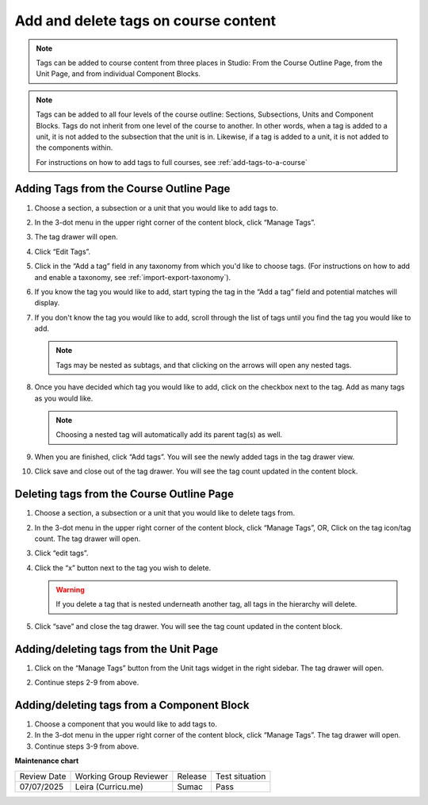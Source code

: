 .. _Add and delete tags on course content:

Add and delete tags on course content
#####################################

.. tags:: educator, how-to

.. note::

     Tags can be added to course content from three places in Studio: From the
     Course Outline Page, from the Unit Page, and from individual Component
     Blocks.

.. note::

     Tags can be added to all four levels of the course outline: Sections,
     Subsections, Units and Component Blocks. Tags do not inherit from one level
     of the course to another. In other words, when a tag is added to a unit, it
     is not added to the subsection that the unit is in. Likewise, if a tag is
     added to a unit, it is not added to the components within. 
     
     For instructions on how to add tags to full courses, see
     :ref:`add-tags-to-a-course`
     
Adding Tags from the Course Outline Page
****************************************

#. Choose a section, a subsection or a unit that you would like to add tags to.

#. In the 3-dot menu in the upper right corner of the content block, click
   “Manage Tags”.

   .. image:: /_images/educator_how_tos/ctag_course_tag_step1a_dropdown.png
      :alt: Screenshot of clicking Manage tags from the hamburger menu.

#. The tag drawer will open.

   .. image:: /_images/educator_how_tos/ctag_course_tag_step1b.png
      :alt: Screenshot of tag drawer opening.

#. Click “Edit Tags”.

#. Click in the “Add a tag” field in any taxonomy from which you'd like to
   choose tags. (For instructions on how to add and enable a taxonomy, see
   :ref:`import-export-taxonomy`).

   .. image:: /_images/educator_how_tos/ctag_course_tag_step3.png
      :alt: Screenshot of clicking in the Add a tag field.

#. If you know the tag you would like to add, start typing the tag in the “Add a
   tag” field and potential matches will display.
   
   .. image:: /_images/educator_how_tos/ctag_course_tag_step4.png
      :alt: Screenshot of field matches displaying beneath the Add a tag field.
   
#. If you don't know the tag you would like to add, scroll through the list of tags until you find the tag you would like to add.

   .. note::

      Tags may be nested as subtags, and that clicking on the arrows will open any nested tags.
   
   .. image:: /_images/educator_how_tos/ctag_course_tag_step5.png
      :alt: Screenshot of arrows next to tags with nested subtags.

#. Once you have decided which tag you would like to add, click on the checkbox
   next to the tag. Add as many tags as you would like.
   
   .. note:: 
      
      Choosing a nested tag will automatically add its parent tag(s) as well. 
   
   .. image:: /_images/educator_how_tos/ctag_course_tag_step6.png
      :alt: Screenshot of parent tags being automatically added.

#. When you are finished, click “Add tags”. You will see the newly added tags in the tag drawer view.
   
   .. image:: /_images/educator_how_tos/ctag_course_tag_step7.png
      :alt: Screenshot of added tags in the tag drawer.

#. Click save and close out of the tag drawer. You will see the tag count
   updated in the content block.
   
   .. image:: /_images/educator_how_tos/ctag_course_tag_step8_card.png
      :alt: Screenshot of the tag count under the Course tags field.

Deleting tags from the Course Outline Page
******************************************

#. Choose a section, a subsection or a unit that you would like to delete tags
   from.

#. In the 3-dot menu in the upper right corner of the content block, click
   “Manage Tags”, OR, Click on the tag icon/tag count. The tag drawer will open.

#. Click “edit tags”.

#. Click the “x” button next to the tag you wish to delete.

   .. warning:: 

      If you delete a tag that is nested underneath another tag, all tags in the hierarchy will delete.
   
   .. image:: /_images/educator_how_tos/ctag_course_tag_del_step3.png
      :alt: Screenshot of x button next to tag.

#. Click “save” and close the tag drawer. You will see the tag count updated in
   the content block.

Adding/deleting tags from the Unit Page
***************************************

#. Click on the “Manage Tags” button from the Unit tags widget in the right
   sidebar. The tag drawer will open.

   .. image:: /_images/educator_how_tos/ctag_add_delete_unit_page.png
      :alt: Screenshot of tag drawer opening.

#. Continue steps 2-9 from above.

Adding/deleting tags from a Component Block
*******************************************

#. Choose a component that you would like to add tags to.

#. In the 3-dot menu in the upper right corner of the content block, click
   “Manage Tags”. The tag drawer will open.

#. Continue steps 3-9 from above.

**Maintenance chart**

+--------------+-------------------------------+----------------+--------------------------------+
| Review Date  | Working Group Reviewer        |   Release      |Test situation                  |
+--------------+-------------------------------+----------------+--------------------------------+
| 07/07/2025   | Leira (Curricu.me)            | Sumac          | Pass                           |
+--------------+-------------------------------+----------------+--------------------------------+
